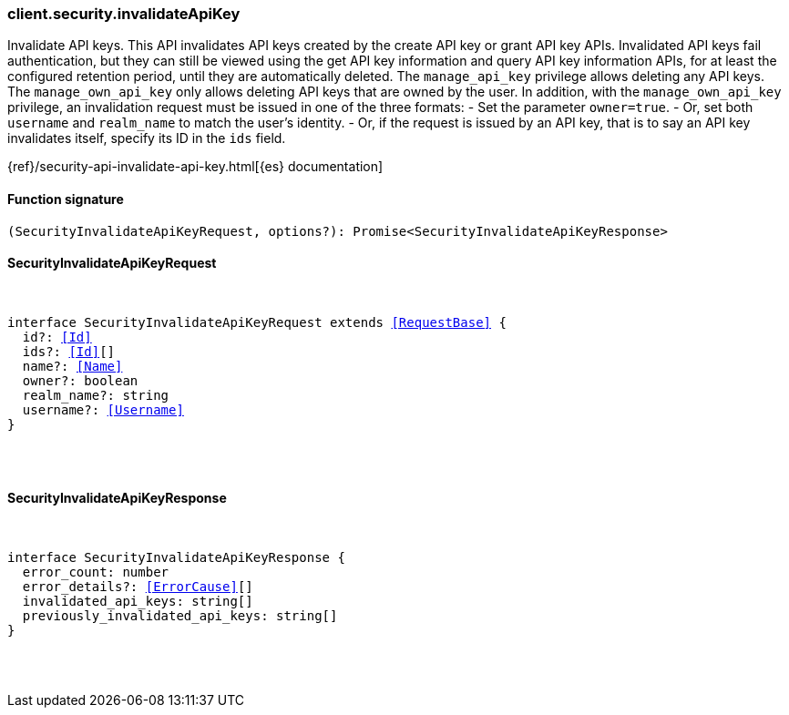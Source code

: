 [[reference-security-invalidate_api_key]]

////////
===========================================================================================================================
||                                                                                                                       ||
||                                                                                                                       ||
||                                                                                                                       ||
||        ██████╗ ███████╗ █████╗ ██████╗ ███╗   ███╗███████╗                                                            ||
||        ██╔══██╗██╔════╝██╔══██╗██╔══██╗████╗ ████║██╔════╝                                                            ||
||        ██████╔╝█████╗  ███████║██║  ██║██╔████╔██║█████╗                                                              ||
||        ██╔══██╗██╔══╝  ██╔══██║██║  ██║██║╚██╔╝██║██╔══╝                                                              ||
||        ██║  ██║███████╗██║  ██║██████╔╝██║ ╚═╝ ██║███████╗                                                            ||
||        ╚═╝  ╚═╝╚══════╝╚═╝  ╚═╝╚═════╝ ╚═╝     ╚═╝╚══════╝                                                            ||
||                                                                                                                       ||
||                                                                                                                       ||
||    This file is autogenerated, DO NOT send pull requests that changes this file directly.                             ||
||    You should update the script that does the generation, which can be found in:                                      ||
||    https://github.com/elastic/elastic-client-generator-js                                                             ||
||                                                                                                                       ||
||    You can run the script with the following command:                                                                 ||
||       npm run elasticsearch -- --version <version>                                                                    ||
||                                                                                                                       ||
||                                                                                                                       ||
||                                                                                                                       ||
===========================================================================================================================
////////

[discrete]
=== client.security.invalidateApiKey

Invalidate API keys. This API invalidates API keys created by the create API key or grant API key APIs. Invalidated API keys fail authentication, but they can still be viewed using the get API key information and query API key information APIs, for at least the configured retention period, until they are automatically deleted. The `manage_api_key` privilege allows deleting any API keys. The `manage_own_api_key` only allows deleting API keys that are owned by the user. In addition, with the `manage_own_api_key` privilege, an invalidation request must be issued in one of the three formats: - Set the parameter `owner=true`. - Or, set both `username` and `realm_name` to match the user’s identity. - Or, if the request is issued by an API key, that is to say an API key invalidates itself, specify its ID in the `ids` field.

{ref}/security-api-invalidate-api-key.html[{es} documentation]

[discrete]
==== Function signature

[source,ts]
----
(SecurityInvalidateApiKeyRequest, options?): Promise<SecurityInvalidateApiKeyResponse>
----

[discrete]
==== SecurityInvalidateApiKeyRequest

[pass]
++++
<pre>
++++
interface SecurityInvalidateApiKeyRequest extends <<RequestBase>> {
  id?: <<Id>>
  ids?: <<Id>>[]
  name?: <<Name>>
  owner?: boolean
  realm_name?: string
  username?: <<Username>>
}

[pass]
++++
</pre>
++++
[discrete]
==== SecurityInvalidateApiKeyResponse

[pass]
++++
<pre>
++++
interface SecurityInvalidateApiKeyResponse {
  error_count: number
  error_details?: <<ErrorCause>>[]
  invalidated_api_keys: string[]
  previously_invalidated_api_keys: string[]
}

[pass]
++++
</pre>
++++
